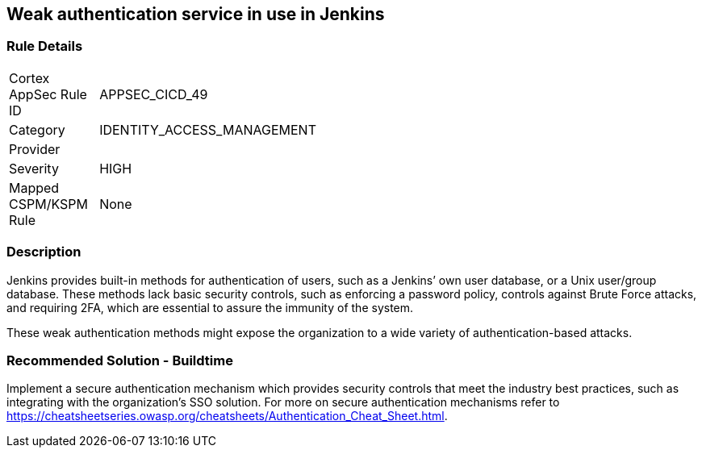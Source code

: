 == Weak authentication service in use in Jenkins

=== Rule Details

[width=45%]
|===
|Cortex AppSec Rule ID |APPSEC_CICD_49
|Category |IDENTITY_ACCESS_MANAGEMENT
|Provider |
|Severity |HIGH
|Mapped CSPM/KSPM Rule |None
|===


=== Description 

Jenkins provides built-in methods for authentication of users, such as a Jenkins’ own user database, or a Unix user/group database. 
These methods lack basic security controls, such as enforcing a password policy, controls against Brute Force attacks, and requiring 2FA,  which are essential to assure the immunity of the system.

These weak authentication methods might expose the organization to a wide variety of authentication-based attacks.

=== Recommended Solution - Buildtime

Implement a secure authentication mechanism which provides security controls that meet the industry best practices, such as integrating with the organization’s SSO solution. For more on secure authentication mechanisms refer to https://cheatsheetseries.owasp.org/cheatsheets/Authentication_Cheat_Sheet.html.










